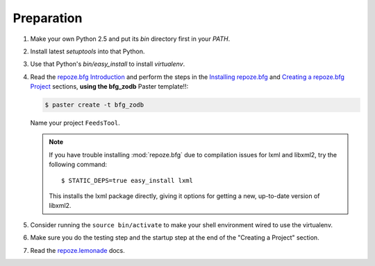 ===========
Preparation
===========

#. Make your own Python 2.5 and put its `bin` directory first in
   your `PATH`.

#. Install latest `setuptools` into that Python.

#. Use that Python's `bin/easy_install` to install `virtualenv`.

#. Read the `repoze.bfg Introduction
   <http://static.repoze.org/bfgdocs/narr/introduction.html>`_ and
   perform the steps in the `Installing repoze.bfg
   <http://static.repoze.org/bfgdocs/narr/install.html>`_ and
   `Creating a repoze.bfg Project
   <http://static.repoze.org/bfgdocs/narr/project.html>`_ sections,
   **using the bfg_zodb** Paster template!!:

   .. code-block:: bash

     $ paster create -t bfg_zodb

   Name your project ``FeedsTool``.

   .. note::

     If you have trouble installing :mod:`repoze.bfg` due to
     compilation issues for lxml and libxml2, try the following
     command::

       $ STATIC_DEPS=true easy_install lxml

     This installs the lxml package directly, giving it options for
     getting a new, up-to-date version of libxml2.

#. Consider running the ``source bin/activate`` to make your shell
   environment wired to use the virtualenv.

#. Make sure you do the testing step and the startup step at the end
   of the "Creating a Project" section.

#. Read the `repoze.lemonade
   <http://static.repoze.org/lemonadedocs/>`_ docs.
